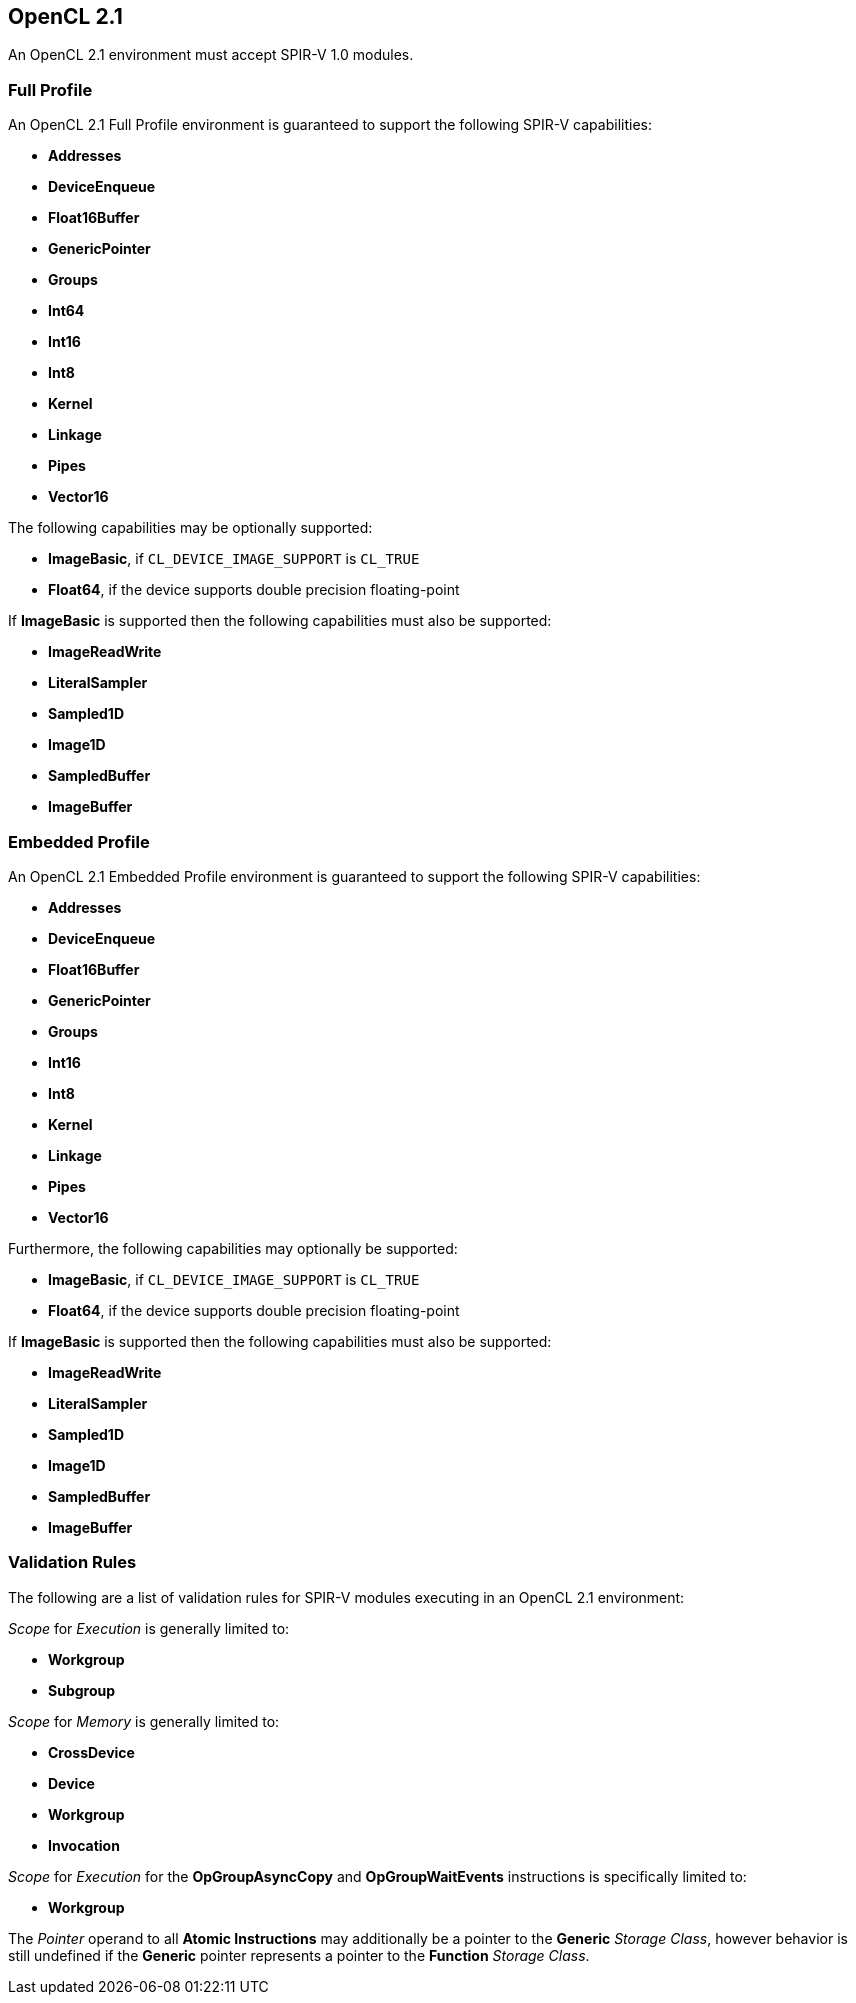 // Copyright 2017-2019 The Khronos Group. This work is licensed under a
// Creative Commons Attribution 4.0 International License; see
// http://creativecommons.org/licenses/by/4.0/

[[opencl2_1]]
== OpenCL 2.1

An OpenCL 2.1 environment must accept SPIR-V 1.0 modules.

=== Full Profile

An OpenCL 2.1 Full Profile environment is guaranteed to support the
following SPIR-V capabilities:

  * *Addresses*
  * *DeviceEnqueue*
  * *Float16Buffer*
  * *GenericPointer*
  * *Groups*
  * *Int64*
  * *Int16*
  * *Int8*
  * *Kernel*
  * *Linkage*
  * *Pipes*
  * *Vector16*

The following capabilities may be optionally supported:

  * *ImageBasic*, if `CL_DEVICE_IMAGE_SUPPORT` is `CL_TRUE`
  * *Float64*, if the device supports double precision floating-point

If *ImageBasic* is supported then the following capabilities must also be
supported:

  * *ImageReadWrite*
  * *LiteralSampler*
  * *Sampled1D*
  * *Image1D*
  * *SampledBuffer*
  * *ImageBuffer*

=== Embedded Profile

An OpenCL 2.1 Embedded Profile environment is guaranteed to support the
following SPIR-V capabilities:

  * *Addresses*
  * *DeviceEnqueue*
  * *Float16Buffer*
  * *GenericPointer*
  * *Groups*
  * *Int16*
  * *Int8*
  * *Kernel*
  * *Linkage*
  * *Pipes*
  * *Vector16*

Furthermore, the following capabilities may optionally be supported:

  * *ImageBasic*, if `CL_DEVICE_IMAGE_SUPPORT` is `CL_TRUE`
  * *Float64*, if the device supports double precision floating-point

If *ImageBasic* is supported then the following capabilities must also be
supported:

  * *ImageReadWrite*
  * *LiteralSampler*
  * *Sampled1D*
  * *Image1D*
  * *SampledBuffer*
  * *ImageBuffer*

=== Validation Rules

The following are a list of validation rules for SPIR-V modules executing in
an OpenCL 2.1 environment:

_Scope_ for _Execution_ is generally limited to:

  * *Workgroup*
  * *Subgroup*

_Scope_ for _Memory_ is generally limited to:

  * *CrossDevice*
  * *Device*
  * *Workgroup*
  * *Invocation*

_Scope_ for _Execution_ for the *OpGroupAsyncCopy* and *OpGroupWaitEvents*
instructions is specifically limited to:

  * *Workgroup*

The _Pointer_ operand to all *Atomic Instructions* may additionally be a
pointer to the *Generic* _Storage Class_, however behavior is still 
undefined if the *Generic* pointer represents a pointer to the *Function*
_Storage Class_.
